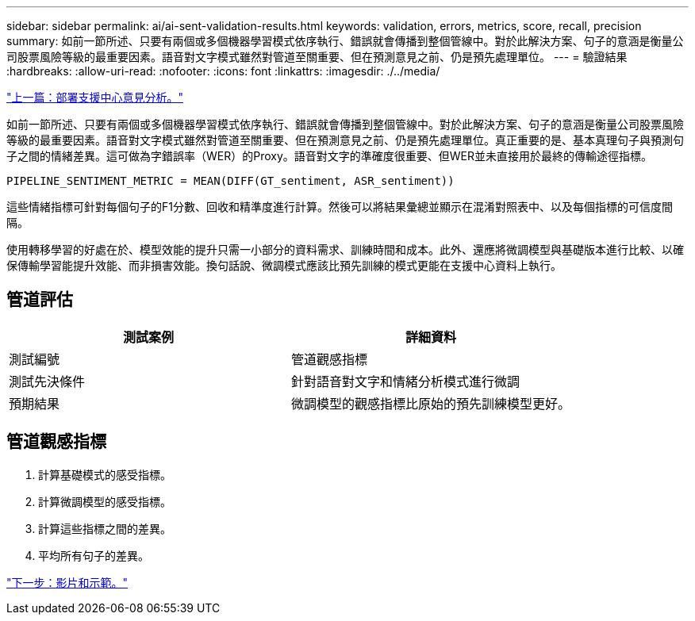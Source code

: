 ---
sidebar: sidebar 
permalink: ai/ai-sent-validation-results.html 
keywords: validation, errors, metrics, score, recall, precision 
summary: 如前一節所述、只要有兩個或多個機器學習模式依序執行、錯誤就會傳播到整個管線中。對於此解決方案、句子的意涵是衡量公司股票風險等級的最重要因素。語音對文字模式雖然對管道至關重要、但在預測意見之前、仍是預先處理單位。 
---
= 驗證結果
:hardbreaks:
:allow-uri-read: 
:nofooter: 
:icons: font
:linkattrs: 
:imagesdir: ./../media/


link:ai-sent-deploying-support-center-sentiment-analysis.html["上一篇：部署支援中心意見分析。"]

如前一節所述、只要有兩個或多個機器學習模式依序執行、錯誤就會傳播到整個管線中。對於此解決方案、句子的意涵是衡量公司股票風險等級的最重要因素。語音對文字模式雖然對管道至關重要、但在預測意見之前、仍是預先處理單位。真正重要的是、基本真理句子與預測句子之間的情緒差異。這可做為字錯誤率（WER）的Proxy。語音對文字的準確度很重要、但WER並未直接用於最終的傳輸途徑指標。

....
PIPELINE_SENTIMENT_METRIC = MEAN(DIFF(GT_sentiment, ASR_sentiment))
....
這些情緒指標可針對每個句子的F1分數、回收和精準度進行計算。然後可以將結果彙總並顯示在混淆對照表中、以及每個指標的可信度間隔。

使用轉移學習的好處在於、模型效能的提升只需一小部分的資料需求、訓練時間和成本。此外、還應將微調模型與基礎版本進行比較、以確保傳輸學習能提升效能、而非損害效能。換句話說、微調模式應該比預先訓練的模式更能在支援中心資料上執行。



== 管道評估

|===
| 測試案例 | 詳細資料 


| 測試編號 | 管道觀感指標 


| 測試先決條件 | 針對語音對文字和情緒分析模式進行微調 


| 預期結果 | 微調模型的觀感指標比原始的預先訓練模型更好。 
|===


== 管道觀感指標

. 計算基礎模式的感受指標。
. 計算微調模型的感受指標。
. 計算這些指標之間的差異。
. 平均所有句子的差異。


link:ai-sent-videos-and-demos.html["下一步：影片和示範。"]
